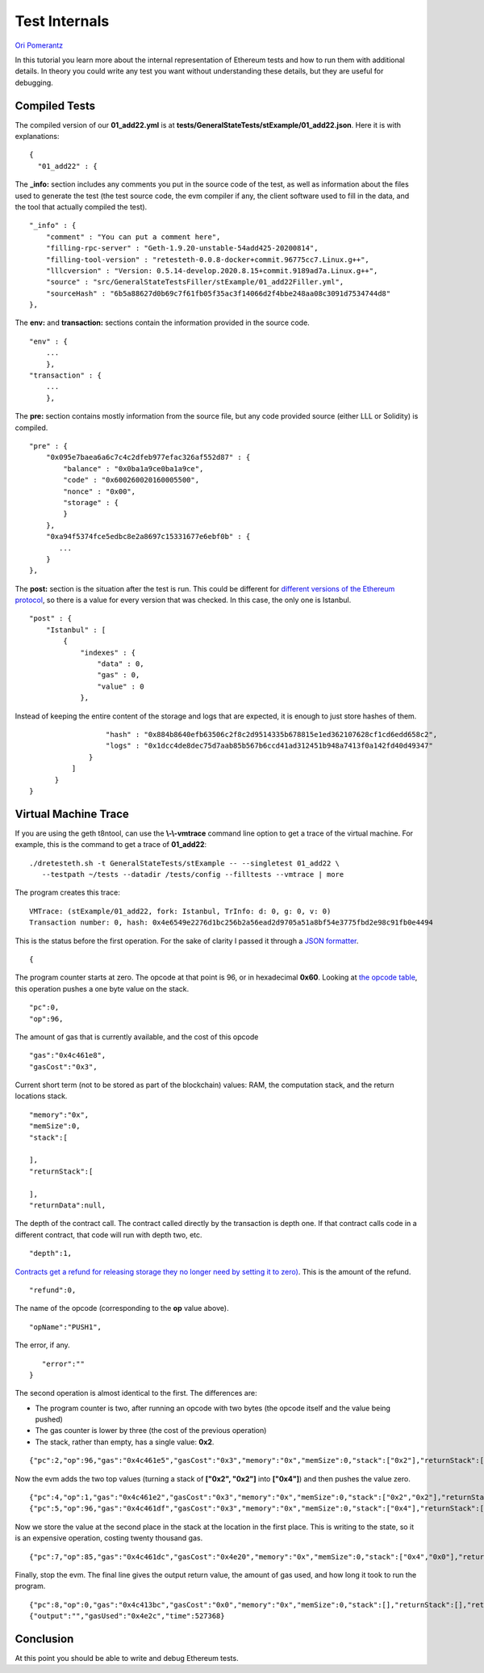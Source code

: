 .. _internals_tutorial:

###########################################
Test Internals
###########################################
`Ori Pomerantz <mailto://qbzzt1@gmail.com>`_

In this tutorial you learn more about the internal representation of Ethereum
tests and how to run them with additional details. In theory you could write 
any test you want without understanding these details, but they are useful
for debugging.


Compiled Tests
=================
The compiled version of our **01_add22.yml** is at 
**tests/GeneralStateTests/stExample/01_add22.json**. Here it is with 
explanations:

::

  {
    "01_add22" : {

The **_info:** section includes any comments you put in the source code of the 
test, as well as information about the files used to generate the test 
(the test source code, the evm compiler if any, the client software used 
to fill in the data, and the tool that actually compiled the test).

::

        "_info" : {
            "comment" : "You can put a comment here",
            "filling-rpc-server" : "Geth-1.9.20-unstable-54add425-20200814",
            "filling-tool-version" : "retesteth-0.0.8-docker+commit.96775cc7.Linux.g++",
            "lllcversion" : "Version: 0.5.14-develop.2020.8.15+commit.9189ad7a.Linux.g++",
            "source" : "src/GeneralStateTestsFiller/stExample/01_add22Filler.yml",
            "sourceHash" : "6b5a88627d0b69c7f61fb05f35ac3f14066d2f4bbe248aa08c3091d7534744d8"            
        },
  
The **env:** and **transaction:** sections contain the information provided 
in the source code. 
  
::        
        
        "env" : {
            ...
            },
        "transaction" : {
            ...
            },

The **pre:** section contains mostly information from the source file,
but any code provided source (either LLL or Solidity) is compiled.

::

        "pre" : {
            "0x095e7baea6a6c7c4c2dfeb977efac326af552d87" : {
                "balance" : "0x0ba1a9ce0ba1a9ce",
                "code" : "0x600260020160005500",
                "nonce" : "0x00",
                "storage" : {
                }
            },
            "0xa94f5374fce5edbc8e2a8697c15331677e6ebf0b" : {
               ...
            }
        },


The **post:** section is the situation after the test is run. This could be different for 
`different versions of the Ethereum protocol 
<https://en.wikipedia.org/wiki/Ethereum#Milestones>`_, 
so there is a value for every version that was checked. In this case, the 
only one is Istanbul.

::        

        "post" : {
            "Istanbul" : [
                {
                    "indexes" : {
                        "data" : 0,
                        "gas" : 0,
                        "value" : 0
                    },
                    
Instead of keeping the entire content of the storage and logs that are expected, 
it is enough to just store hashes of them. 
                    
::

                    "hash" : "0x884b8640efb63506c2f8c2d9514335b678815e1ed362107628cf1cd6edd658c2",
                    "logs" : "0x1dcc4de8dec75d7aab85b567b6ccd41ad312451b948a7413f0a142fd40d49347"
                }
            ]
        }
  }
  

Virtual Machine Trace
=====================
If you are using the geth t8ntool, can use the **\\-\\-vmtrace** command line option 
to get a trace of the virtual machine. For example, this is the command to 
get a trace of **01_add22**:

::

    ./dretesteth.sh -t GeneralStateTests/stExample -- --singletest 01_add22 \
       --testpath ~/tests --datadir /tests/config --filltests --vmtrace | more


The program creates this trace:

::

   VMTrace: (stExample/01_add22, fork: Istanbul, TrInfo: d: 0, g: 0, v: 0)
   Transaction number: 0, hash: 0x4e6549e2276d1bc256b2a56ead2d9705a51a8bf54e3775fbd2e98c91fb0e4494

This is the status before the first operation. For the sake of clarity I passed it
through a `JSON formatter <https://jsonformatter.curiousconcept.com/>`_.

:: 

   {

The program counter starts at zero. The opcode at that point is 96, or in
hexadecimal **0x60**. Looking at `the opcode table 
<https://github.com/crytic/evm-opcodes>`_, this operation pushes a one byte
value on the stack.

::

     "pc":0,
     "op":96,

The amount of gas that is currently available, and the cost of this opcode

::

     "gas":"0x4c461e8",
     "gasCost":"0x3",

Current short term (not to be stored as part of the blockchain) values: RAM,
the computation stack, and the return locations stack.

::

     "memory":"0x",
     "memSize":0,
     "stack":[
      
     ],
     "returnStack":[
      
     ],
     "returnData":null,


The depth of the contract call. The contract called directly by the transaction is 
depth one. If that contract calls code in a different contract, that code will
run with depth two, etc.


::

     "depth":1,

`Contracts get a refund for releasing storage they no longer need by setting it to zero) 
<https://media.consensys.net/ethereum-gas-fuel-and-fees-3333e17fe1dc#:~:text=Gas%20refund>`_.
This is the amount of the refund.

::

     "refund":0,


The name of the opcode (corresponding to the **op** value above).

::

     "opName":"PUSH1",

The error, if any.

::

     "error":""
  }


The second operation is almost identical to the first. The differences are:

- The program counter is two, after running an opcode with two bytes (the
  opcode itself and the value being pushed)
- The gas counter is lower by three (the cost of the previous operation)
- The stack, rather than empty, has a single value: **0x2**.


::

   {"pc":2,"op":96,"gas":"0x4c461e5","gasCost":"0x3","memory":"0x","memSize":0,"stack":["0x2"],"returnStack":[],"returnData":null,"depth":1,"refund":0,"opName":"PUSH1","error":""}


Now the evm adds the two top values (turning a stack of **["0x2", "0x2"]** into
**["0x4"]**) and then pushes the value zero.

::

  {"pc":4,"op":1,"gas":"0x4c461e2","gasCost":"0x3","memory":"0x","memSize":0,"stack":["0x2","0x2"],"returnStack":[],"returnData":null,"depth":1,"refund":0,"opName":"ADD","error":""}
  {"pc":5,"op":96,"gas":"0x4c461df","gasCost":"0x3","memory":"0x","memSize":0,"stack":["0x4"],"returnStack":[],"returnData":null,"depth":1,"refund":0,"opName":"PUSH1","error":""}


Now we store the value at the second place in the stack at the location in the 
first place. This is writing to the state, so it is an expensive operation, costing
twenty thousand gas.

::

  {"pc":7,"op":85,"gas":"0x4c461dc","gasCost":"0x4e20","memory":"0x","memSize":0,"stack":["0x4","0x0"],"returnStack":[],"returnData":null,"depth":1,"refund":0,"opName":"SSTORE","error":""}


Finally, stop the evm. The final line gives the output return value, the amount of gas
used, and how long it took to run the program.

::

  {"pc":8,"op":0,"gas":"0x4c413bc","gasCost":"0x0","memory":"0x","memSize":0,"stack":[],"returnStack":[],"returnData":null,"depth":1,"refund":0,"opName":"STOP","error":""}
  {"output":"","gasUsed":"0x4e2c","time":527368}

  
  
Conclusion
==========
At this point you should be able to write and debug Ethereum tests. 

